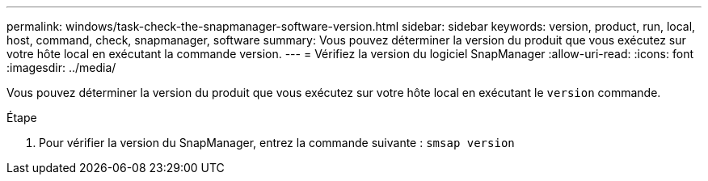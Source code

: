 ---
permalink: windows/task-check-the-snapmanager-software-version.html 
sidebar: sidebar 
keywords: version, product, run, local, host, command, check, snapmanager, software 
summary: Vous pouvez déterminer la version du produit que vous exécutez sur votre hôte local en exécutant la commande version. 
---
= Vérifiez la version du logiciel SnapManager
:allow-uri-read: 
:icons: font
:imagesdir: ../media/


[role="lead"]
Vous pouvez déterminer la version du produit que vous exécutez sur votre hôte local en exécutant le `version` commande.

.Étape
. Pour vérifier la version du SnapManager, entrez la commande suivante : `smsap version`

